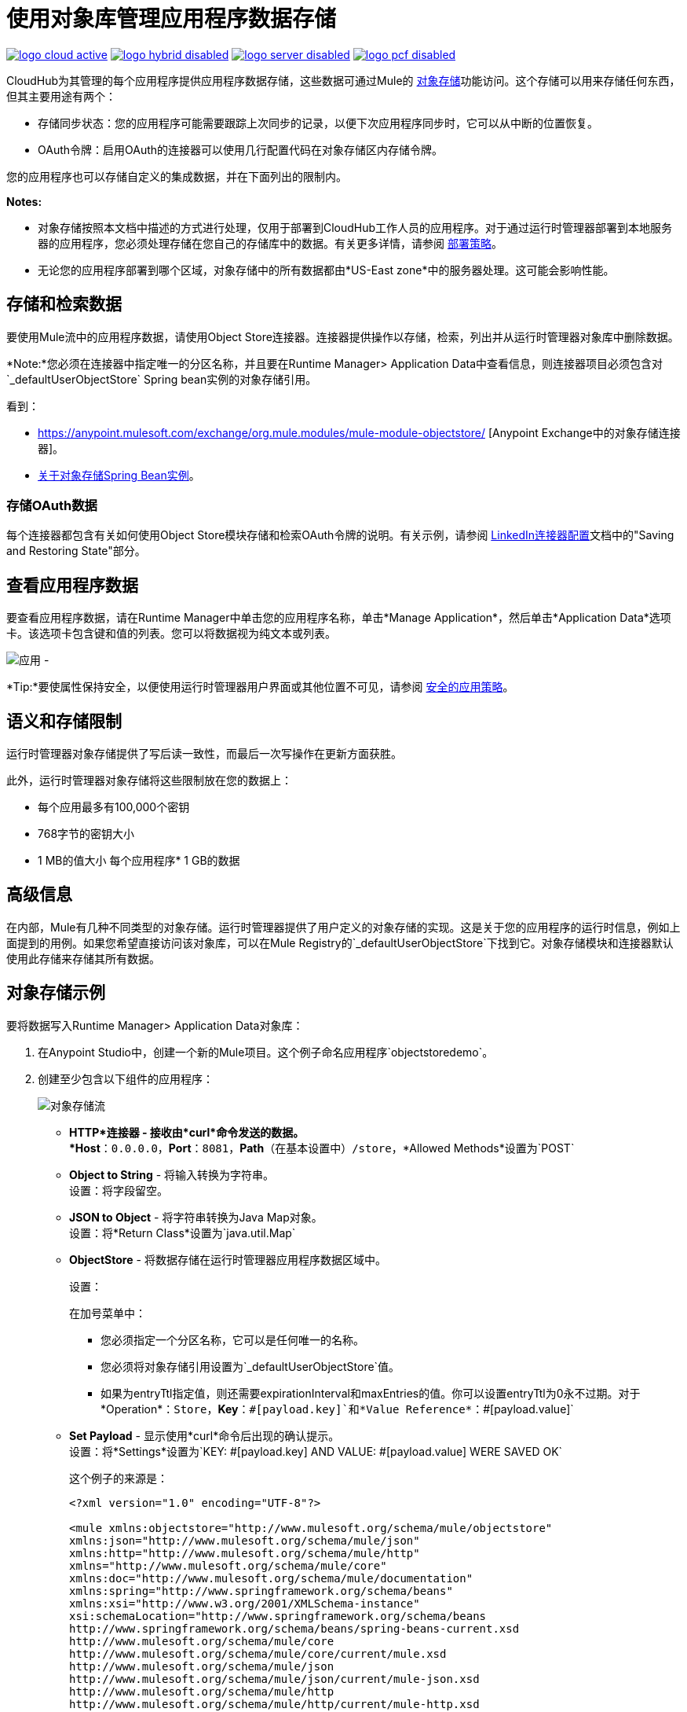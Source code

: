 = 使用对象库管理应用程序数据存储
:keywords: cloudhub, object stores, arm, runtime manager

image:logo-cloud-active.png[link="/runtime-manager/deployment-strategies", title="CloudHub"]
image:logo-hybrid-disabled.png[link="/runtime-manager/deployment-strategies", title="混合部署"]
image:logo-server-disabled.png[link="/runtime-manager/deployment-strategies", title="Anypoint平台私有云版"]
image:logo-pcf-disabled.png[link="/runtime-manager/deployment-strategies", title="Pivotal Cloud Foundry"]

CloudHub为其管理的每个应用程序提供应用程序数据存储，这些数据可通过Mule的 link:/mule-user-guide/v/3.8/mule-object-stores[对象存储]功能访问。这个存储可以用来存储任何东西，但其主要用途有两个：

* 存储同步状态：您的应用程序可能需要跟踪上次同步的记录，以便下次应用程序同步时，它可以从中断的位置恢复。
*  OAuth令牌：启用OAuth的连接器可以使用几行配置代码在对象存储区内存储令牌。

您的应用程序也可以存储自定义的集成数据，并在下面列出的限制内。

*Notes:*

* 对象存储按照本文档中描述的方式进行处理，仅用于部署到CloudHub工作人员的应用程序。对于通过运行时管理器部署到本地服务器的应用程序，您必须处理存储在您自己的存储库中的数据。有关更多详情，请参阅 link:/runtime-manager/deployment-strategies[部署策略]。

* 无论您的应用程序部署到哪个区域，对象存储中的所有数据都由*US-East zone*中的服务器处理。这可能会影响性能。


== 存储和检索数据

要使用Mule流中的应用程序数据，请使用Object Store连接器。连接器提供操作以存储，检索，列出并从运行时管理器对象库中删除数据。

*Note:*您必须在连接器中指定唯一的分区名称，并且要在Runtime Manager> Application Data中查看信息，则连接器项目必须包含对`_defaultUserObjectStore` Spring bean实例的对象存储引用。

看到：

*  https://anypoint.mulesoft.com/exchange/org.mule.modules/mule-module-objectstore/ [Anypoint Exchange中的对象存储连接器]。
*  link:/mule-user-guide/v/3.8/object-store-connector#springbeans[关于对象存储Spring Bean实例]。

=== 存储OAuth数据

每个连接器都包含有关如何使用Object Store模块存储和检索OAuth令牌的说明。有关示例，请参阅 http://mulesoft.github.com/linkedin-connector/mule/linkedin-config.html#config[LinkedIn连接器配置]文档中的"Saving and Restoring State"部分。

== 查看应用程序数据

要查看应用程序数据，请在Runtime Manager中单击您的应用程序名称，单击*Manage Application*，然后单击*Application Data*选项卡。该选项卡包含键和值的列表。您可以将数据视为纯文本或列表。

image:applicationdata.png[应用 - ]

*Tip:*要使属性保持安全，以便使用运行时管理器用户界面或其他位置不可见，请参阅 link:/runtime-manager/secure-application-properties[安全的应用策略]。

== 语义和存储限制

运行时管理器对象存储提供了写后读一致性，而最后一次写操作在更新方面获胜。

此外，运行时管理器对象存储将这些限制放在您的数据上：

* 每个应用最多有100,000个密钥
*  768字节的密钥大小
*  1 MB的值大小
每个应用程序*  1 GB的数据

== 高级信息

在内部，Mule有几种不同类型的对象存储。运行时管理器提供了用户定义的对象存储的实现。这是关于您的应用程序的运行时信息，例如上面提到的用例。如果您希望直接访问该对象库，可以在Mule Registry的`_defaultUserObjectStore`下找到它。对象存储模块和连接器默认使用此存储来存储其所有数据。

== 对象存储示例

要将数据写入Runtime Manager> Application Data对象库：

. 在Anypoint Studio中，创建一个新的Mule项目。这个例子命名应用程序`objectstoredemo`。
. 创建至少包含以下组件的应用程序：
+
image:objectstore-flow.png[对象存储流]
+
*  *HTTP*连接器 - 接收由*curl*命令发送的数据。 +
*Host*：`0.0.0.0`，*Port*：`8081`，*Path*（在基本设置中）`/store`，*Allowed Methods*设置为`POST`
*  *Object to String*  - 将输入转换为字符串。 +
设置：将字段留空。
*  *JSON to Object*  - 将字符串转换为Java Map对象。 +
设置：将*Return Class*设置为`java.util.Map`
*  *ObjectStore*  - 将数据存储在运行时管理器应用程序数据区域中。
+
设置：
+
在加号菜单中：
+
** 您必须指定一个分区名称，它可以是任何唯一的名称。
** 您必须将对象存储引用设置为`_defaultUserObjectStore`值。
** 如果为entryTtl指定值，则还需要expirationInterval和maxEntries的值。你可以设置entryTtl为0永不过期。对于*Operation*：`Store`，*Key*：`&#x0023;[payload.key]`和*Value Reference*：`&#x0023;[payload.value]`
+
*  *Set Payload*  - 显示使用*curl*命令后出现的确认提示。 +
设置：将*Settings*设置为`KEY: &#x0023;[payload.key] AND VALUE: &#x0023;[payload.value] WERE SAVED OK`
+
这个例子的来源是：
+
[source,xml,linenums]
----
<?xml version="1.0" encoding="UTF-8"?>

<mule xmlns:objectstore="http://www.mulesoft.org/schema/mule/objectstore"
xmlns:json="http://www.mulesoft.org/schema/mule/json"
xmlns:http="http://www.mulesoft.org/schema/mule/http"
xmlns="http://www.mulesoft.org/schema/mule/core"
xmlns:doc="http://www.mulesoft.org/schema/mule/documentation"
xmlns:spring="http://www.springframework.org/schema/beans"
xmlns:xsi="http://www.w3.org/2001/XMLSchema-instance"
xsi:schemaLocation="http://www.springframework.org/schema/beans
http://www.springframework.org/schema/beans/spring-beans-current.xsd
http://www.mulesoft.org/schema/mule/core
http://www.mulesoft.org/schema/mule/core/current/mule.xsd
http://www.mulesoft.org/schema/mule/json
http://www.mulesoft.org/schema/mule/json/current/mule-json.xsd
http://www.mulesoft.org/schema/mule/http
http://www.mulesoft.org/schema/mule/http/current/mule-http.xsd
http://www.mulesoft.org/schema/mule/objectstore
http://www.mulesoft.org/schema/mule/objectstore/current/mule-objectstore.xsd">
    <http:listener-config name="HTTP_Listener_Configuration" host="0.0.0.0"
     port="8081" doc:name="HTTP Listener Configuration"/>
    <objectstore:config name="ObjectStore__Connector" partition="mypartition"
    entryTtl="0" expirationInterval="42" maxEntries="42"
    objectStore-ref="_defaultUserObjectStore" doc:name="ObjectStore: Connector"/>
    <flow name="objectstoreFlow">
        <http:listener config-ref="HTTP_Listener_Configuration"
        path="/store" doc:name="HTTP"/>
        <object-to-string-transformer doc:name="Object to String"/>
        <json:json-to-object-transformer returnClass="java.util.Map"
        doc:name="JSON to Object"/>
        <objectstore:store config-ref="ObjectStore__Connector"
        key="#[payload.key]" value-ref="#[payload.value]" doc:name="ObjectStore"/>
        <set-payload value="KEY: #[payload.key] AND VALUE: #[payload.value] WERE STORED__"
        doc:name="Set Payload"/>
    </flow>
</mule>
----
+
. 将此应用程序作为Mule应用程序运行以进行测试。应用程序运行后，您可以停止应用程序。
. 导出应用程序并将其作为zip文件保存在您的计算机上。在包资源管理器中右键单击项目名称，
单击导出> Mule> Anypoint Studio项目以Mule Deployable Archive。
. 登录到Anypoint Platform并单击Runtime Manager。部署应用程序并将您导出到计算机的zip文件用于已部署的应用程序。
. 启动部署的应用程序。
. 从命令提示符运行*curl*命令，该命令将JSON格式的键和值发送到`+http://objectstoredemo.cloudhub.io/store+`示例URL：
+
[source]
----
curl -X POST -H "Content-Type: application/json" -d '{
    "key": "Test",
    "value": "Test sent to the object store"
}' "http://objectstoredemo.cloudhub.io/store"
----
+
. 在运行时管理器中，单击应用程序的名称，然后单击*Application Data*。来自的数据
curl命令将显示在“应用程序数据”页面中：
+
image:objectstore-application-data.png[对象存储的应用程序数据]

